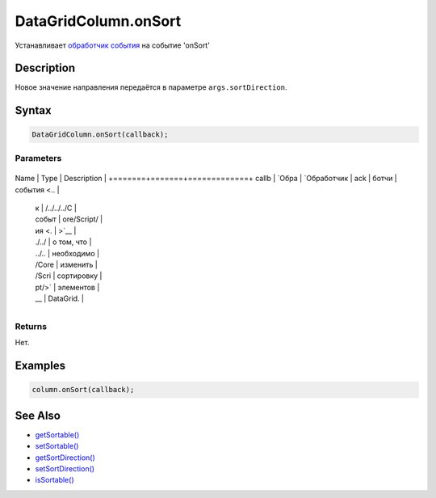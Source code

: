 DataGridColumn.onSort
=====================

Устанавливает `обработчик события <../../../../Core/Script/>`__ на
событие 'onSort'

Description
-----------

Новое значение направления передаётся в параметре
``args.sortDirection``.

Syntax
------

.. code:: js

    DataGridColumn.onSort(callback);

Parameters
~~~~~~~~~~

+-------+-------+-------------+
Name  | Type  | Description |
+=======+=======+=============+
callb | `Обра | `Обработчик |
ack   | ботчи | события <.. |
      | к     | /../../../C |
      | событ | ore/Script/ |
      | ия <. | >`__        |
      | ./../ | о том, что  |
      | ../.. | необходимо  |
      | /Core | изменить    |
      | /Scri | сортировку  |
      | pt/>` | элементов   |
      | __    | DataGrid.   |
+-------+-------+-------------+

Returns
~~~~~~~

Нет.

Examples
--------

.. code:: js

    column.onSort(callback);

See Also
--------

-  `getSortable() <../DataGridColumn.getSortable.html>`__
-  `setSortable() <../DataGridColumn.setSortable.html>`__
-  `getSortDirection() <../DataGridColumn.getSortDirection.html>`__
-  `setSortDirection() <../DataGridColumn.setSortDirection.html>`__
-  `isSortable() <../DataGridColumn.isSortable.html>`__
